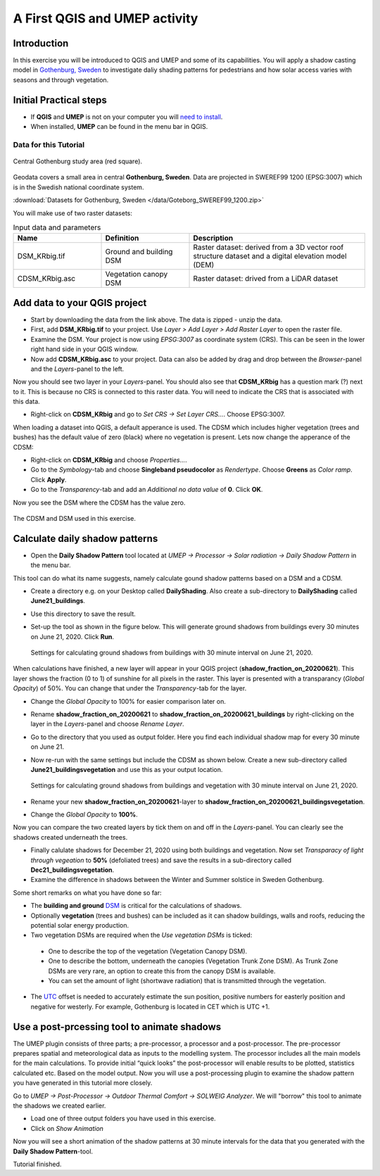 .. _DailyShading:

A First QGIS and UMEP activity
==============================

Introduction
------------

In this exercise you will be introduced to QGIS and UMEP and some of its capabilities. 
You will apply a shadow casting model in `Gothenburg,
Sweden <https://en.wikipedia.org/wiki/Gothenburg>`__ to
investigate daliy shading patterns for pedestrians and how solar access varies with seasons and through vegetation.

Initial Practical steps
-----------------------

- If **QGIS** and **UMEP** is not on your computer you will `need to install <http://umep-docs.readthedocs.io/en/latest/Getting_Started.html>`__.

- When installed, **UMEP** can be found in the menu bar in QGIS.


Data for this Tutorial
~~~~~~~~~~~~~~~~~~~~~~

.. figure:: /images/SEBE_Gothenburg.png
   :alt:  None
   :width: 356px
   :align: center

   Central Gothenburg study area (red square).
   
Geodata covers a small area in central **Gothenburg, Sweden**. Data are projected in SWEREF99 1200 (EPSG:3007) which is in the Swedish national coordinate system.

:download:`Datasets for Gothenburg, Sweden </data/Goteborg_SWEREF99_1200.zip>`

You will make use of two raster datasets:

.. list-table:: Input data and parameters
   :widths: 25 25 50

   * - **Name**
     - **Definition**
     - **Description**
   * - DSM_KRbig.tif
     - Ground and building DSM
     - Raster dataset: derived from a 3D vector roof structure dataset and a digital elevation model (DEM)
   * - CDSM_KRbig.asc
     - Vegetation canopy DSM
     - Raster dataset: drived from a LiDAR dataset

Add data to your QGIS project
-----------------------------

- Start by downloading the data from the link above. The data is zipped - unzip the data.
- First, add **DSM_KRbig.tif** to your project. Use *Layer > Add Layer > Add Raster Layer* to open the raster file.
- Examine the DSM. Your project is now using *EPSG:3007* as coordinate system (CRS). This can be seen in the lower right hand side in your QGIS window.
- Now add **CDSM_KRbig.asc** to your project. Data can also be added by drag and drop between the *Browser*-panel and the *Layers*-panel to the left.

Now you should see two layer in your *Layers*-panel. You should also see that **CDSM_KRbig** has a question mark (?) next to it. This is because no CRS is connected to this raster data. You will need to indicate the CRS that is associated with this data. 

- Right-click on **CDSM_KRbig** and go to *Set CRS -> Set Layer CRS...*. Choose EPSG:3007. 

When loading a dataset into QGIS, a default apperance is used. The CDSM which includes higher vegetation (trees and bushes) has the default value of zero (black) where no vegetation is present. Lets now change the apperance of the CDSM:

- Right-click on **CDSM_KRbig** and choose *Properties...*.
- Go to the *Symbology*-tab and choose **Singleband pseudocolor** as *Rendertype*. Choose **Greens** as *Color ramp*. Click **Apply**.
- Go to the *Transparency*-tab and add an *Additional no data value* of **0**. Click **OK**.

Now you see the DSM where the CDSM has the value zero.

.. figure:: /images/CDSMoverDSM.jpg
   :alt:  None
   :width: 100%
   :align: center

   The CDSM and DSM used in this exercise.


Calculate daily shadow patterns
-------------------------------

- Open the **Daily Shadow Pattern** tool located at *UMEP -> Processor -> Solar radiation -> Daily Shadow Pattern* in the menu bar. 

This tool can do what its name suggests, namely calculate gound shadow patterns based on a DSM and a CDSM.

- Create a directory e.g. on your Desktop called **DailyShading**. Also create a sub-directory to **DailyShading** called **June21_buildings**. 
- Use this directory to save the result.
- Set-up the tool as shown in the figure below. This will generate ground shadows from buildings every 30 minutes on June 21, 2020. Click **Run**.

  .. figure:: /images/Dailyshading21juneBuildings.jpg
     :alt:  None
     :width: 75%
     :align: center

     Settings for calculating ground shadows from buildings with 30 minute interval on June 21, 2020.

When calculations have finished, a new layer will appear in your QGIS project (**shadow_fraction_on_20200621**). This layer shows the fraction (0 to 1) of sunshine for all pixels in the raster. This layer is presented with a transparancy (*Global Opacity*) of 50%. You can change that under the *Transparency*-tab for the layer.

- Change the *Global Opacity* to 100% for easier comparison later on.
- Rename **shadow_fraction_on_20200621** to **shadow_fraction_on_20200621_buildings** by right-clicking on the layer in the *Layers*-panel and choose *Rename Layer*.
- Go to the directory that you used as output folder. Here you find each individual shadow map for every 30 minute on June 21.
- Now re-run with the same settings but include the CDSM as shown below. Create a new sub-directory called **June21_buildingsvegetation** and use this as your output location.

  .. figure:: /images/Dailyshading21juneBuildingsVegetation.jpg
     :alt:  None
     :width: 75%
     :align: center

     Settings for calculating ground shadows from buildings and vegetation with 30 minute interval on June 21, 2020.

- Rename your new **shadow_fraction_on_20200621**-layer to **shadow_fraction_on_20200621_buildingsvegetation**.
- Change the *Global Opacity* to **100%**.

Now you can compare the two created layers by tick them on and off in the *Layers*-panel. You can clearly see the shadows created underneath the trees.

- Finally calulate shadows for December 21, 2020 using both buildings and vegetation. Now set *Transparacy of light through vegeation* to **50%** (defoliated trees) and save the results in a sub-directory called **Dec21_buildingsvegetation**.

- Examine the difference in shadows between the Winter and Summer solstice in Sweden Gothenburg.


Some short remarks on what you have done so far: 

-  The **building and ground** `DSM <http://umep-docs.readthedocs.io/en/latest/Abbreviations.html>`__ is critical for the calculations of shadows.
-  Optionally **vegetation** (trees and bushes) can be included as it can shadow buildings, walls and roofs, reducing the potential solar energy production.
-  Two vegetation DSMs are required when the *Use vegetation DSMs* is ticked:
   
  + One to describe the top of the vegetation (Vegetation Canopy DSM).
  + One to describe the bottom, underneath the canopies (Vegetation Trunk Zone DSM). As Trunk Zone DSMs are very rare, an option to create this from the canopy DSM is available. 
  + You can set the amount of light (shortwave radiation) that is transmitted through the vegetation.
  
- The `UTC <https://en.wikipedia.org/wiki/Coordinated_Universal_Time>`__ offset is needed to accurately estimate the sun position, positive numbers for easterly position and negative for westerly. For example, Gothenburg is located in CET which is UTC +1.


Use a post-prcessing tool to animate shadows
--------------------------------------------

The UMEP plugin consists of three parts; a pre-processor, a processor and a post-processor. The pre-processor prepares spatial and meteorological data as inputs to the modelling system. The processor includes all the main models for the main calculations. To provide initial “quick looks” the post-processor will enable results to be plotted, statistics calculated etc. Based on the model output. Now you will use a post-processing plugin to examine the shadow pattern you have generated in this tutorial more closely.

Go to *UMEP -> Post-Processor -> Outdoor Thermal Comfort -> SOLWEIG Analyzer*. We will "borrow" this tool to animate the shadows we created earlier.

- Load one of three output folders you have used in this exercise.
- Click on *Show Animation*

Now you will see a short animation of the shadow patterns at 30 minute intervals for the data that you generated with the **Daily Shadow Pattern**-tool.

Tutorial finished.